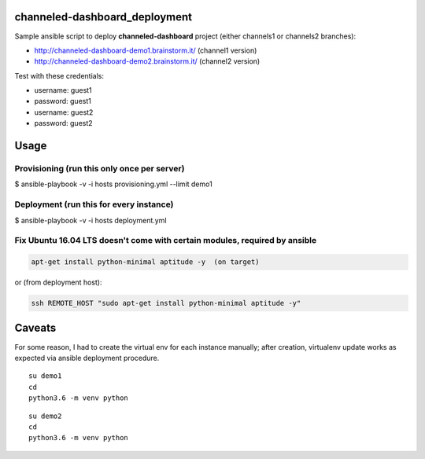 channeled-dashboard_deployment
==============================

Sample ansible script to deploy **channeled-dashboard** project
(either channels1 or channels2 branches):

- http://channeled-dashboard-demo1.brainstorm.it/   (channel1 version)
- http://channeled-dashboard-demo2.brainstorm.it/   (channel2 version)

Test with these credentials:

- username: guest1
- password: guest1

- username: guest2
- password: guest2


Usage
=====

Provisioning (run this only once per server)
--------------------------------------------

$ ansible-playbook -v -i hosts provisioning.yml --limit demo1


Deployment (run this for every instance)
----------------------------------------

$ ansible-playbook -v -i hosts deployment.yml


Fix Ubuntu 16.04 LTS doesn't come with certain modules, required by ansible
---------------------------------------------------------------------------

.. code :: bash

    apt-get install python-minimal aptitude -y  (on target)

or (from deployment host):

.. code :: bash

    ssh REMOTE_HOST "sudo apt-get install python-minimal aptitude -y"


Caveats
=======

For some reason, I had to create the virtual env for each instance manually;
after creation, virtualenv update works as expected via ansible deployment procedure.

::

    su demo1
    cd
    python3.6 -m venv python

::

    su demo2
    cd
    python3.6 -m venv python



